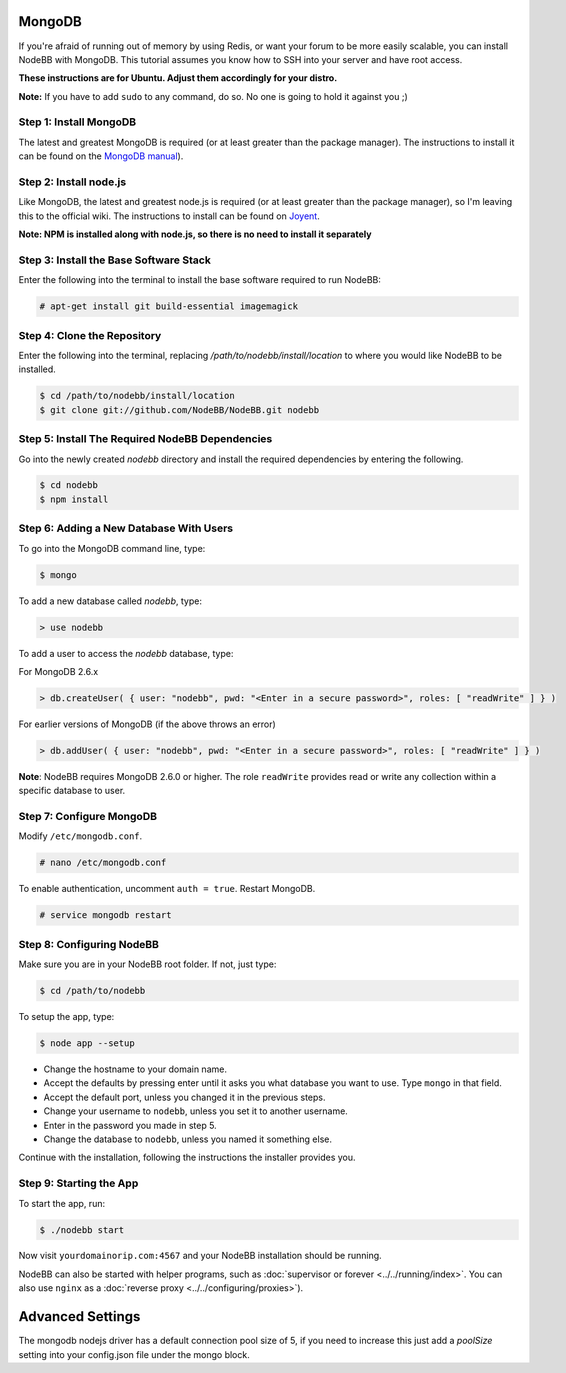 MongoDB
=======

If you're afraid of running out of memory by using Redis, or want your forum to be more easily scalable, you can install NodeBB with MongoDB. This tutorial assumes you know how to SSH into your server and have root access.

**These instructions are for Ubuntu. Adjust them accordingly for your distro.**

**Note:** If you have to add ``sudo`` to any command, do so. No one is going to hold it against you ;)

Step 1: Install MongoDB
-------------------------

The latest and greatest MongoDB is required (or at least greater than the package manager). The instructions to install it can be found on the `MongoDB manual <http://docs.mongodb.org/manual/administration/install-on-linux/>`_).

Step 2: Install node.js
-------------------------

Like MongoDB, the latest and greatest node.js is required (or at least greater than the package manager), so I'm leaving this to the official wiki. The instructions to install can be found on `Joyent <https://github.com/joyent/node/wiki/Installing-Node.js-via-package-manager>`_.

**Note: NPM is installed along with node.js, so there is no need to install it separately**

Step 3: Install the Base Software Stack
-------------------------

Enter the following into the terminal to install the base software required to run NodeBB:

.. code:: bash

    # apt-get install git build-essential imagemagick

Step 4: Clone the Repository
-------------------------

Enter the following into the terminal, replacing `/path/to/nodebb/install/location` to where you would like NodeBB to be installed.

.. code:: bash

    $ cd /path/to/nodebb/install/location
    $ git clone git://github.com/NodeBB/NodeBB.git nodebb

Step 5: Install The Required NodeBB Dependencies
-------------------------

Go into the newly created `nodebb` directory and install the required dependencies by entering the following.

.. code:: bash

    $ cd nodebb
    $ npm install

Step 6: Adding a New Database With Users
-------------------------

To go into the MongoDB command line, type:

.. code:: bash

    $ mongo

To add a new database called `nodebb`, type:

.. code::

    > use nodebb

To add a user to access the `nodebb` database, type:

For MongoDB 2.6.x

.. code::

    > db.createUser( { user: "nodebb", pwd: "<Enter in a secure password>", roles: [ "readWrite" ] } )

For earlier versions of MongoDB (if the above throws an error)

.. code::

    > db.addUser( { user: "nodebb", pwd: "<Enter in a secure password>", roles: [ "readWrite" ] } )
    
**Note**: NodeBB requires MongoDB 2.6.0 or higher. The role ``readWrite`` provides read or write any collection within a specific database to user.

Step 7: Configure MongoDB
-------------------------
Modify ``/etc/mongodb.conf``.

.. code::

    # nano /etc/mongodb.conf

To enable authentication, uncomment ``auth = true``. Restart MongoDB.

.. code::

    # service mongodb restart

Step 8: Configuring NodeBB
-------------------------

Make sure you are in your NodeBB root folder. If not, just type:

.. code::

    $ cd /path/to/nodebb

To setup the app, type:

.. code::

    $ node app --setup

* Change the hostname to your domain name.
* Accept the defaults by pressing enter until it asks you what database you want to use. Type ``mongo`` in that field.
* Accept the default port, unless you changed it in the previous steps.
* Change your username to ``nodebb``, unless you set it to another username.
* Enter in the password you made in step 5.
* Change the database to ``nodebb``, unless you named it something else.

Continue with the installation, following the instructions the installer provides you.

Step 9: Starting the App
-------------------------

To start the app, run:

.. code::

    $ ./nodebb start

Now visit ``yourdomainorip.com:4567`` and your NodeBB installation should be running.

NodeBB can also be started with helper programs, such as :doc:`supervisor or forever <../../running/index>`. You can also use ``nginx`` as a :doc:`reverse proxy <../../configuring/proxies>`).


Advanced Settings 
===========

The mongodb nodejs driver has a default connection pool size of 5, if you need to increase this just add a `poolSize` setting into your config.json file under the mongo block.



